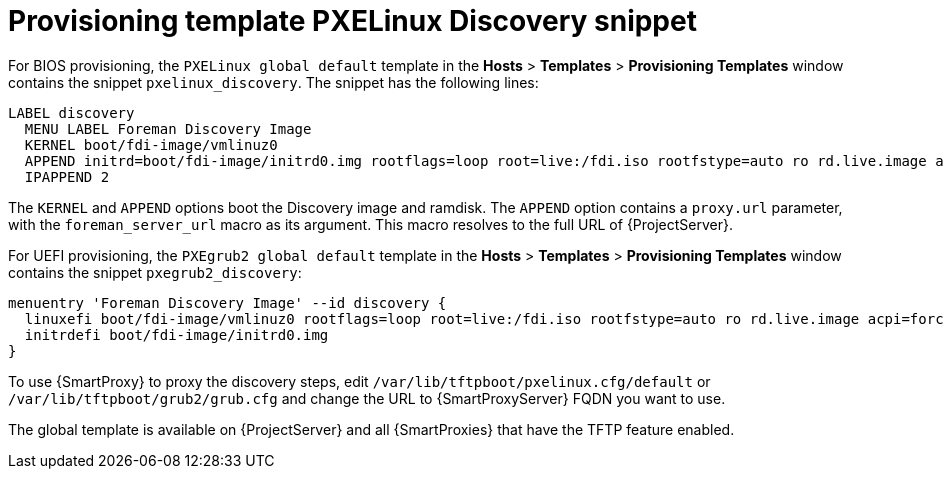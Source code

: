 [id="Provisioning_Template_PXELinux_Discovery_Snippet_{context}"]
= Provisioning template PXELinux Discovery snippet

For BIOS provisioning, the `PXELinux global default` template in the *Hosts* > *Templates* > *Provisioning Templates* window contains the snippet `pxelinux_discovery`.
The snippet has the following lines:

[options="nowrap" subs="+quotes"]
----
LABEL discovery
  MENU LABEL Foreman Discovery Image
  KERNEL boot/fdi-image/vmlinuz0
  APPEND initrd=boot/fdi-image/initrd0.img rootflags=loop root=live:/fdi.iso rootfstype=auto ro rd.live.image acpi=force rd.luks=0 rd.md=0 rd.dm=0 rd.lvm=0 rd.bootif=0 rd.neednet=0 nomodeset proxy.url=<%= foreman_server_url %> proxy.type=foreman
  IPAPPEND 2
----

The `KERNEL` and `APPEND` options boot the Discovery image and ramdisk.
The `APPEND` option contains a `proxy.url` parameter, with the `foreman_server_url` macro as its argument.
This macro resolves to the full URL of {ProjectServer}.

For UEFI provisioning, the `PXEgrub2 global default` template in the *Hosts* > *Templates* > *Provisioning Templates* window contains the snippet `pxegrub2_discovery`:

[options="nowrap" subs="+quotes"]
----
menuentry 'Foreman Discovery Image' --id discovery {
  linuxefi boot/fdi-image/vmlinuz0 rootflags=loop root=live:/fdi.iso rootfstype=auto ro rd.live.image acpi=force rd.luks=0 rd.md=0 rd.dm=0 rd.lvm=0 rd.bootif=0 rd.neednet=0 nomodeset proxy.url=<%= foreman_server_url %> proxy.type=foreman BOOTIF=01-$mac
  initrdefi boot/fdi-image/initrd0.img
}
----

To use {SmartProxy} to proxy the discovery steps, edit `/var/lib/tftpboot/pxelinux.cfg/default` or `/var/lib/tftpboot/grub2/grub.cfg` and change the URL to {SmartProxyServer} FQDN you want to use.

The global template is available on {ProjectServer} and all {SmartProxies} that have the TFTP feature enabled.
